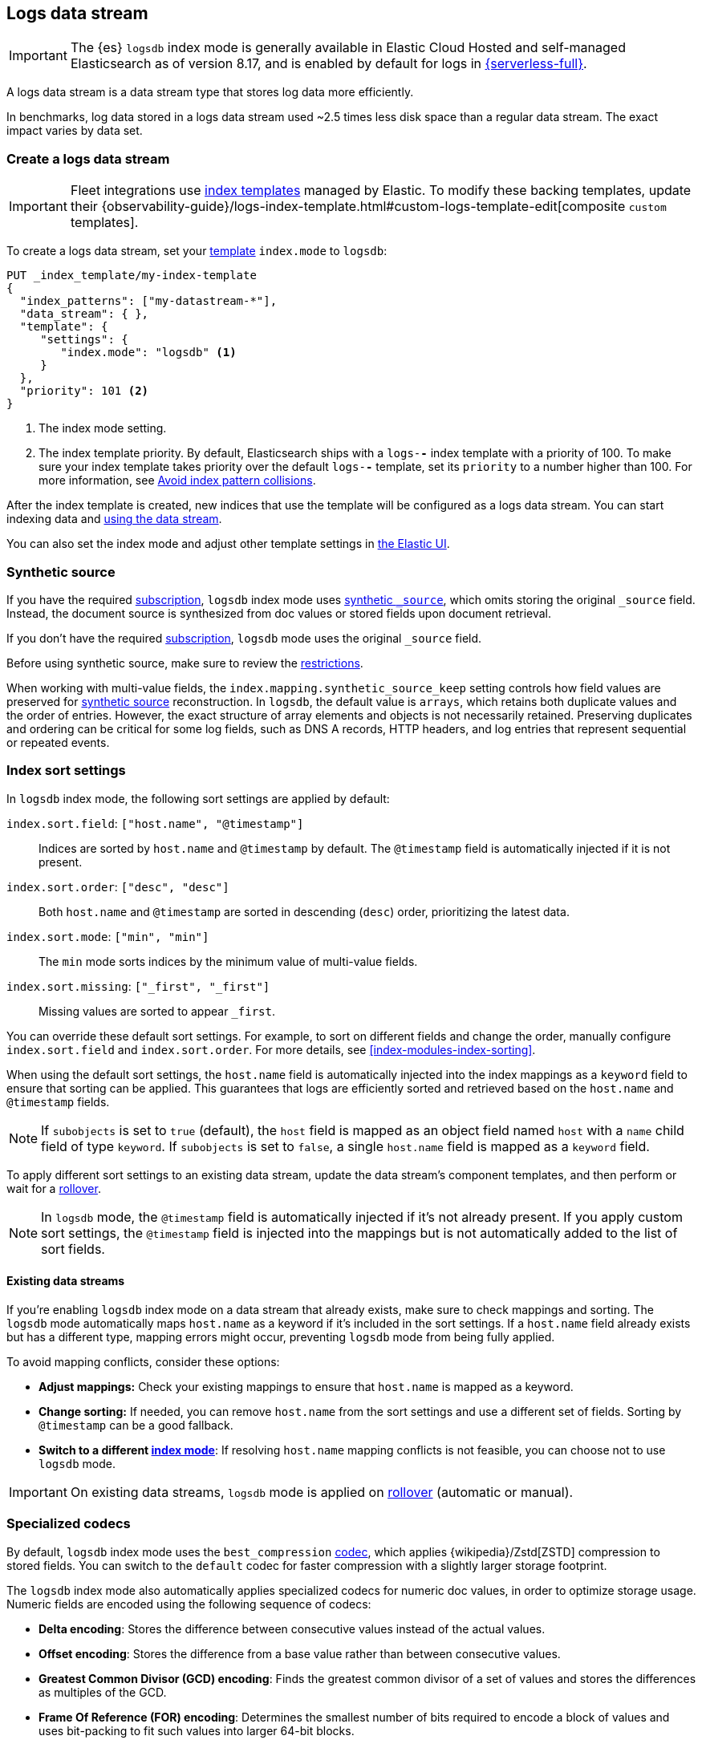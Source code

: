 [[logs-data-stream]]
== Logs data stream

IMPORTANT: The {es} `logsdb` index mode is generally available in Elastic Cloud Hosted 
and self-managed Elasticsearch as of version 8.17, and is enabled by default for 
logs in https://www.elastic.co/elasticsearch/serverless[{serverless-full}]. 

A logs data stream is a data stream type that stores log data more efficiently.

In benchmarks, log data stored in a logs data stream used ~2.5 times less disk space than a regular data
stream. The exact impact varies by data set.

[discrete]
[[how-to-use-logsds]]
=== Create a logs data stream

IMPORTANT: Fleet integrations use <<index-templates,index templates>> managed by Elastic. To modify these backing templates, update their {observability-guide}/logs-index-template.html#custom-logs-template-edit[composite `custom` templates].

To create a logs data stream, set your <<index-templates,template>> `index.mode` to `logsdb`:

[source,console]
----
PUT _index_template/my-index-template
{
  "index_patterns": ["my-datastream-*"],
  "data_stream": { },
  "template": {
     "settings": {
        "index.mode": "logsdb" <1>
     }
  },
  "priority": 101 <2>
}
----
// TEST

<1> The index mode setting.
<2> The index template priority. By default, Elasticsearch ships with a `logs-*-*` index template with a priority of 100. To make sure your index template takes priority over the default `logs-*-*` template, set its `priority` to a number higher than 100. For more information, see <<avoid-index-pattern-collisions,Avoid index pattern collisions>>.

After the index template is created, new indices that use the template will be configured as a logs data stream. You can start indexing data and <<use-a-data-stream,using the data stream>>.

You can also set the index mode and adjust other template settings in <<index-mgmt,the Elastic UI>>.

////
[source,console]
----
DELETE _index_template/my-index-template
----
// TEST[continued]
////

[[logsdb-default-settings]]

[discrete]
[[logsdb-synthetic-source]]
=== Synthetic source

If you have the required https://www.elastic.co/subscriptions[subscription], `logsdb` index mode uses <<synthetic-source,synthetic `_source`>>, which omits storing the original `_source`
field. Instead, the document source is synthesized from doc values or stored fields upon document retrieval. 

If you don't have the required https://www.elastic.co/subscriptions[subscription], `logsdb` mode uses the original `_source` field.

Before using synthetic source, make sure to review the <<synthetic-source-restrictions,restrictions>>. 

When working with multi-value fields, the `index.mapping.synthetic_source_keep` setting controls how field values
are preserved for <<synthetic-source,synthetic source>> reconstruction. In `logsdb`, the default value is `arrays`,
which retains both duplicate values and the order of entries. However, the exact structure of
array elements and objects is not necessarily retained. Preserving duplicates and ordering can be critical for some 
log fields, such as DNS A records, HTTP headers, and log entries that represent sequential or repeated events. 

[discrete]
[[logsdb-sort-settings]]
=== Index sort settings

In `logsdb` index mode, the following sort settings are applied by default:

`index.sort.field`: `["host.name", "@timestamp"]`::
Indices are sorted by `host.name` and `@timestamp` by default. The `@timestamp` field is automatically injected if it is not present.

`index.sort.order`: `["desc", "desc"]`::
Both `host.name` and `@timestamp` are sorted in descending (`desc`) order, prioritizing the latest data.

`index.sort.mode`: `["min", "min"]`::
The `min` mode sorts indices by the minimum value of multi-value fields.

`index.sort.missing`: `["_first", "_first"]`::
Missing values are sorted to appear `_first`.

You can override these default sort settings. For example, to sort on different fields
and change the order, manually configure `index.sort.field` and `index.sort.order`. For more details, see
<<index-modules-index-sorting>>.

When using the default sort settings, the `host.name` field is automatically injected into the index mappings as a `keyword` field to ensure that sorting can be applied. This guarantees that logs are efficiently sorted and retrieved based on the `host.name` and `@timestamp` fields.

NOTE: If `subobjects` is set to `true` (default), the `host` field is mapped as an object field
named `host` with a `name` child field of type `keyword`. If `subobjects` is set to `false`,
a single `host.name` field is mapped as a `keyword` field.

To apply different sort settings to an existing data stream, update the data stream's component templates, and then 
perform or wait for a <<data-streams-rollover,rollover>>.

NOTE: In `logsdb` mode, the `@timestamp` field is automatically injected if it's not already present. If you apply custom sort settings, the `@timestamp` field is injected into the mappings but is not
automatically added to the list of sort fields.

[discrete]
[[logsdb-host-name]]
==== Existing data streams

If you're enabling `logsdb` index mode on a data stream that already exists, make sure to check mappings and sorting. The `logsdb` mode automatically maps `host.name` as a keyword if it's included in the sort settings. If a `host.name` field already exists but has a different type, mapping errors might occur, preventing `logsdb` mode from being fully applied. 

To avoid mapping conflicts, consider these options:

* **Adjust mappings:** Check your existing mappings to ensure that `host.name` is mapped as a keyword.

* **Change sorting:** If needed, you can remove `host.name` from the sort settings and use a different set of fields. Sorting by `@timestamp` can be a good fallback.

* **Switch to a different <<index-mode-setting,index mode>>**: If resolving `host.name` mapping conflicts is not feasible, you can choose not to use `logsdb` mode.

IMPORTANT: On existing data streams, `logsdb` mode is applied on <<data-streams-rollover,rollover>> (automatic or manual). 

[discrete]
[[logsdb-specialized-codecs]]
=== Specialized codecs

By default, `logsdb` index mode uses the `best_compression` <<index-codec,codec>>, which applies {wikipedia}/Zstd[ZSTD]
compression to stored fields. You can switch to the `default` codec for faster compression with a slightly larger storage footprint.

The `logsdb` index mode also automatically applies specialized codecs for numeric doc values, in order to optimize storage usage. Numeric fields are 
encoded using the following sequence of codecs:

* **Delta encoding**:
  Stores the difference between consecutive values instead of the actual values.

* **Offset encoding**:
  Stores the difference from a base value rather than between consecutive values.

* **Greatest Common Divisor (GCD) encoding**:
  Finds the greatest common divisor of a set of values and stores the differences as multiples of the GCD.

* **Frame Of Reference (FOR) encoding**:
  Determines the smallest number of bits required to encode a block of values and uses
  bit-packing to fit such values into larger 64-bit blocks.

Each encoding is evaluated according to heuristics determined by the data distribution.
For example, the algorithm checks whether the data is monotonically non-decreasing or
non-increasing. If so, delta encoding is applied; otherwise, the process
continues with the next encoding method (offset).

Encoding is specific to each Lucene segment and is reapplied when segments are merged. The merged Lucene segment
might use a different encoding than the original segments, depending on the characteristics of the merged data.

For keyword fields, **Run Length Encoding (RLE)** is applied to the ordinals, which represent positions in the Lucene
segment-level keyword dictionary. This compression is used when multiple consecutive documents share the same keyword.

[discrete]
[[logsdb-ignored-settings]]
=== `ignore` settings

The `logsdb` index mode uses the following `ignore` settings. You can override these settings as needed.

[discrete]
[[logsdb-ignore-malformed]]
==== `ignore_malformed`

By default, `logsdb` index mode sets `ignore_malformed` to `true`. With this setting, documents with malformed fields
can be indexed without causing ingestion failures.

[discrete]
[[logs-db-ignore-above]]
==== `ignore_above`

In `logsdb` index mode, the `index.mapping.ignore_above` setting is applied by default at the index level to ensure
efficient storage and indexing of large keyword fields.The index-level default for `ignore_above` is 8191
_characters._ Using UTF-8 encoding, this results in a limit of 32764 bytes, depending on character encoding.

The mapping-level `ignore_above` setting takes precedence. If a specific field has an `ignore_above` value
defined in its mapping, that value overrides the index-level `index.mapping.ignore_above` value. This default
behavior helps to optimize indexing performance by preventing excessively large string values from being indexed. 

If you need to customize the limit, you can override it at the mapping level or change the index level default. 

[discrete]
[[logs-db-ignore-limit]]
==== `ignore_dynamic_beyond_limit`

In `logsdb` index mode, the setting `index.mapping.total_fields.ignore_dynamic_beyond_limit` is set to `true` by
default. This setting allows dynamically mapped fields to be added on top of statically defined fields, even when the total number of fields exceeds the `index.mapping.total_fields.limit`. Instead of triggering an index failure, additional dynamically mapped fields are ignored so that ingestion can continue.

NOTE: When automatically injected, `host.name` and `@timestamp` count toward the limit of mapped fields. If `host.name` is mapped with `subobjects: true`, it has two fields. When mapped with `subobjects: false`, `host.name` has only one field.

[discrete]
[[logsdb-nodocvalue-fields]]
=== Fields without `doc_values`

When the `logsdb` index mode uses synthetic `_source` and `doc_values` are disabled for a field in the mapping,
{es} might set the `store` setting to `true` for that field. This ensures that the field's
data remains accessible for reconstructing the document's source when using
<<synthetic-source,synthetic source>>.

For example, this adjustment occurs with text fields when `store` is `false` and no suitable multi-field is available for
reconstructing the original value.

[discrete]
[[logsdb-settings-summary]]
=== Settings reference

The `logsdb` index mode uses the following settings: 

* **`index.mode`**: `"logsdb"`

* **`index.mapping.synthetic_source_keep`**: `"arrays"`

* **`index.sort.field`**: `["host.name", "@timestamp"]`

* **`index.sort.order`**: `["desc", "desc"]`

* **`index.sort.mode`**: `["min", "min"]`

* **`index.sort.missing`**: `["_first", "_first"]`

* **`index.codec`**: `"best_compression"`

* **`index.mapping.ignore_malformed`**: `true`

* **`index.mapping.ignore_above`**: `8191`

* **`index.mapping.total_fields.ignore_dynamic_beyond_limit`**: `true`
